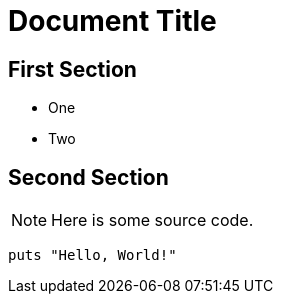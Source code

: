 = Document Title

== First Section

* One
* Two

== Second Section

NOTE: Here is some source code.

```ruby
puts "Hello, World!"
```
